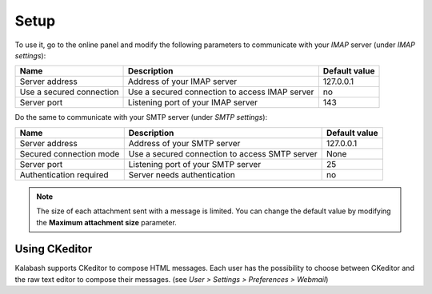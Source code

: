 #####
Setup
#####

To use it, go to the online panel and modify the following parameters
to communicate with your *IMAP* server (under *IMAP settings*):

+--------------------+--------------------+--------------------+
|Name                |Description         |Default value       |
+====================+====================+====================+
|Server address      |Address of your IMAP|127.0.0.1           |
|                    |server              |                    |
+--------------------+--------------------+--------------------+
|Use a secured       |Use a secured       |no                  |
|connection          |connection to access|                    |
|                    |IMAP server         |                    |
+--------------------+--------------------+--------------------+
|Server port         |Listening port of   |143                 |
|                    |your IMAP server    |                    |
+--------------------+--------------------+--------------------+

Do the same to communicate with your SMTP server (under *SMTP settings*):

+--------------------+--------------------+--------------------+
|Name                |Description         |Default value       |
+====================+====================+====================+
|Server address      |Address of your SMTP|127.0.0.1           |
|                    |server              |                    |
+--------------------+--------------------+--------------------+
|Secured connection  |Use a secured       |None                |
|mode                |connection to access|                    |
|                    |SMTP server         |                    |
+--------------------+--------------------+--------------------+
|Server port         |Listening port of   |25                  |
|                    |your SMTP server    |                    |
+--------------------+--------------------+--------------------+
|Authentication      |Server needs        |no                  |
|required            |authentication      |                    |
+--------------------+--------------------+--------------------+

.. note::

   The size of each attachment sent with a message is limited. You can
   change the default value by modifying the **Maximum attachment
   size** parameter.

Using CKeditor
==============

Kalabash supports CKeditor to compose HTML messages. Each user has the
possibility to choose between CKeditor and the raw text editor to
compose their messages. (see *User > Settings > Preferences >
Webmail*)
